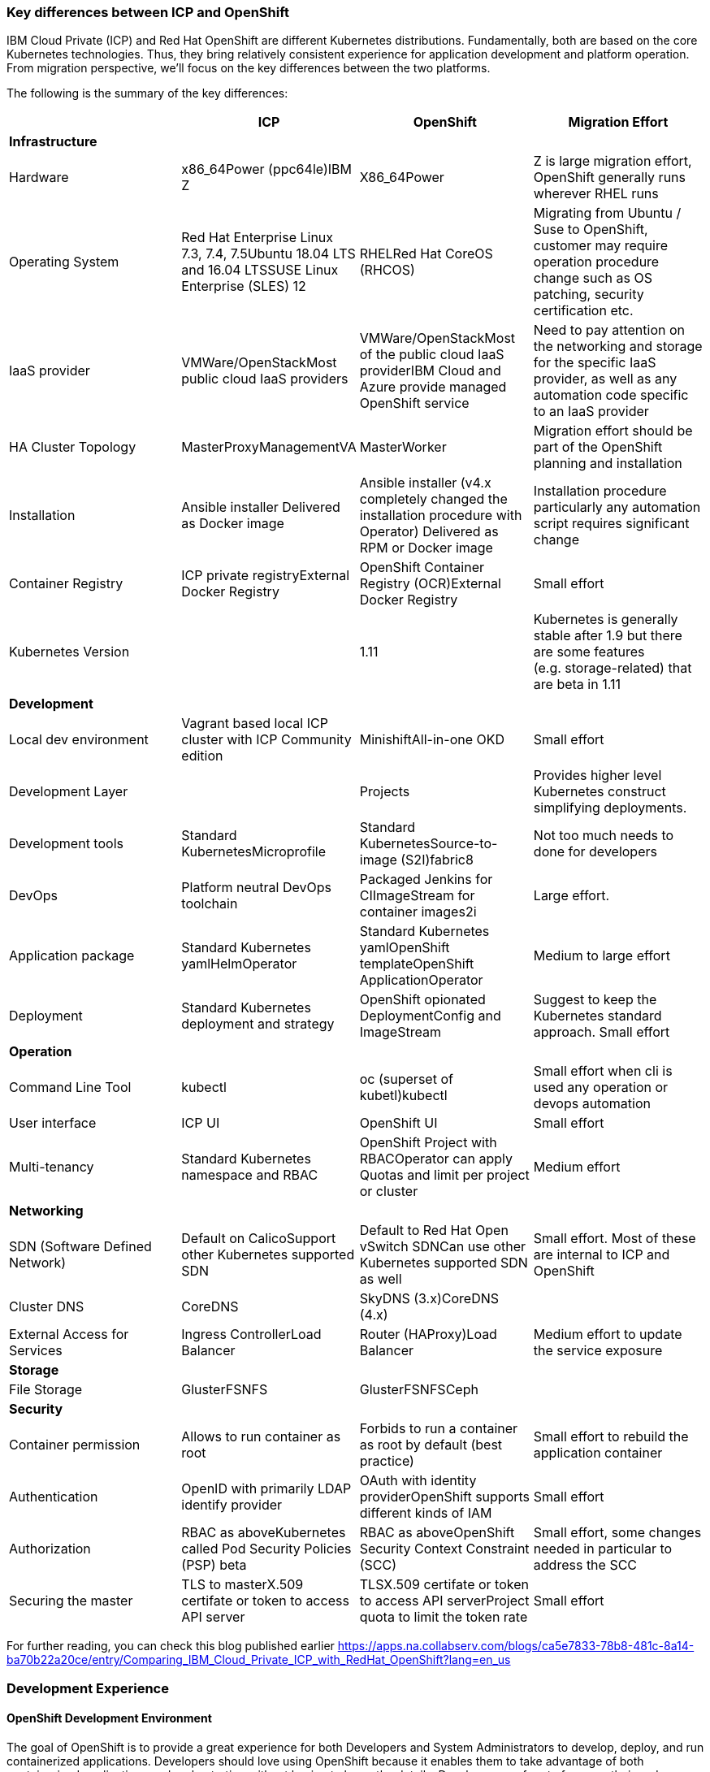 === Key differences between ICP and OpenShift
:toc:
:toc-placement!:

IBM Cloud Private (ICP) and Red Hat OpenShift are different Kubernetes
distributions. Fundamentally, both are based on the core Kubernetes
technologies. Thus, they bring relatively consistent experience for application
development and platform operation. From migration perspective, we’ll focus on
the key differences between the two platforms.

toc::[]

The following is the summary of the key differences:

[width="100%",cols="25%,25%,25%,25%",options="header",]
|===
| |*ICP* |*OpenShift* |*Migration Effort*
|*Infrastructure* | | |

|Hardware |x86_64Power (ppc64le)IBM Z |X86_64Power |Z is large migration effort,
OpenShift generally runs wherever RHEL runs

|Operating System |Red Hat Enterprise Linux 7.3, 7.4, 7.5Ubuntu 18.04 LTS and
16.04 LTSSUSE Linux Enterprise (SLES) 12 |RHELRed Hat CoreOS (RHCOS) |Migrating
from Ubuntu / Suse to OpenShift, customer may require operation procedure change
such as OS patching, security certification etc.

|IaaS provider |VMWare/OpenStackMost public cloud IaaS providers
|VMWare/OpenStackMost of the public cloud IaaS providerIBM Cloud and Azure
provide managed OpenShift service |Need to pay attention on the networking and
storage for the specific IaaS provider, as well as any automation code specific
to an IaaS provider

|HA Cluster Topology |MasterProxyManagementVA |MasterWorker |Migration effort
should be part of the OpenShift planning and installation

|Installation |Ansible installer Delivered as Docker image |Ansible installer
(v4.x completely changed the installation procedure with Operator) Delivered as
RPM or Docker image |Installation procedure particularly any automation script
requires significant change

|Container Registry |ICP private registryExternal Docker Registry |OpenShift
Container Registry (OCR)External Docker Registry |Small effort

|Kubernetes Version | |1.11 |Kubernetes is generally stable after 1.9 but there
are some features (e.g. storage-related) that are beta in 1.11

|*Development* | | |

|Local dev environment |Vagrant based local ICP cluster with ICP Community
edition |MinishiftAll-in-one OKD |Small effort

|Development Layer | |Projects |Provides higher level Kubernetes construct
simplifying deployments.

|Development tools |Standard KubernetesMicroprofile |Standard
KubernetesSource-to-image (S2I)fabric8 |Not too much needs to done for
developers

|DevOps |Platform neutral DevOps toolchain |Packaged Jenkins for CIImageStream
for container images2i |Large effort.

|Application package |Standard Kubernetes yamlHelmOperator |Standard Kubernetes
yamlOpenShift templateOpenShift ApplicationOperator |Medium to large effort

|Deployment |Standard Kubernetes deployment and strategy |OpenShift opionated
DeploymentConfig and ImageStream |Suggest to keep the Kubernetes standard
approach. Small effort

|*Operation* | | |

|Command Line Tool |kubectl |oc (superset of kubetl)kubectl |Small effort when
cli is used any operation or devops automation

|User interface |ICP UI |OpenShift UI |Small effort

|Multi-tenancy |Standard Kubernetes namespace and RBAC |OpenShift Project with
RBACOperator can apply Quotas and limit per project or cluster |Medium effort

|*Networking* | | |

|SDN (Software Defined Network) |Default on CalicoSupport other Kubernetes
supported SDN |Default to Red Hat Open vSwitch SDNCan use other Kubernetes
supported SDN as well |Small effort. Most of these are internal to ICP and
OpenShift

|Cluster DNS |CoreDNS |SkyDNS (3.x)CoreDNS (4.x) |

|External Access for Services |Ingress ControllerLoad Balancer |Router
(HAProxy)Load Balancer |Medium effort to update the service exposure

|*Storage* | | |

|File Storage |GlusterFSNFS |GlusterFSNFSCeph |

|*Security* | | |

|Container permission |Allows to run container as root |Forbids to run a
container as root by default (best practice) |Small effort to rebuild the
application container

|Authentication |OpenID with primarily LDAP identify provider |OAuth with
identity providerOpenShift supports different kinds of IAM |Small effort

|Authorization |RBAC as aboveKubernetes called Pod Security Policies (PSP) beta
|RBAC as aboveOpenShift Security Context Constraint (SCC) |Small effort, some
changes needed in particular to address the SCC

|Securing the master |TLS to masterX.509 certifate or token to access API server
|TLSX.509 certifate or token to access API serverProject quota to limit the
token rate |Small effort
|===

For further reading, you can check this blog published earlier
https://apps.na.collabserv.com/blogs/ca5e7833-78b8-481c-8a14-ba70b22a20ce/entry/Comparing_IBM_Cloud_Private_ICP_with_RedHat_OpenShift?lang=en_us

=== Development Experience

==== OpenShift Development Environment

The goal of OpenShift is to provide a great experience for both Developers and
System Administrators to develop, deploy, and run containerized applications.
Developers should love using OpenShift because it enables them to take advantage
of both containerized applications and orchestration without having to know the
details. Developers are free to focus on their code instead of spending time
writing Dockerfiles and running docker builds.

OpenShift is a full platform that incorporates several upstream projects while
also providing additional features and functionality to make those upstream
projects easier to consume. The core of the platform is containers and
orchestration. For the container side of the house, the platform uses images
based upon the docker image format. For the orchestration side, it is based on
upstream Kubernetes project. Beyond these two upstream projects, there are a set
of additional Kubernetes objects such as routes and deployment configs.

==== Standard Interfaces Differences (oc tool usage vs. kubectl and HELM)

Both Developers and Operators communicate with the OpenShift Platform via one of
the following methods:

* *Command Line Interface:* _The command line tool that we will be using as part
of this training is called the **oc **tool._ This tool is written in the Go
programming language and is a single executable that is provided for Windows, OS
X, and the Linux Operating Systems.
* *A Web Console:* User friendly graphical interface
* *REST API:* Both the command line tool and the web console actually
communicate to OpenShift via the same method, the REST API. Having a robust API
allows users to create their own scripts and automation depending on their
specific requirements. For detailed information about the REST API, check out
the official documentation
at: https://docs.openshift.org/latest/rest_api/index.html[https://docs.OpenShift.org/latest/rest_api/index.html]

IBM Cloud Private also provides a CLI. Many interactions with ICP though happen
through the standard Kubernetes CLI called *kubectl.* Developers also made use
of *HELM* as a package manager to deploy workloads. Whereas the pattern for ICP
developers was to make heavy use of kubectl or HELM to deploy workloads and
applications, OpenShift users often make more use of the *oc* commandline tool
than kubectl. (_Note: HELM can be used in OpenShift environment but it must be
installed into OpenShift. IBM Cloud Paks provide this ability as a core service
over OpenShift_).

OpenShift aims to greatly simplify development and deployment of applications,
thus providing a layer over Containers (much like a Cloud Foundry would), and
the *oc tool* provides those tools.

==== Projects

OpenShift is often referred to as a container application platform in that it is
a platform designed for *_the development and deployment of containers._*

To contain your application, OpenShift use *projects*. The reason for having a
project to contain your application is to allow for controlled access and quotas
for developers or teams. More technically, it's a visualization of the
Kubernetes namespace based on the developer access controls. Under the hood,
while ``project'' is a separate object returned by the OpenShift API, there is a
one-to-one mapping between ``projects'' and ``namespaces'' in Kubernetes.

The typical experience goes something like:

* Developer logs in to the console or CLI and creates a project
* Add artifacts to project. This can take several forms, for example
** Deploy an existing Image (usually Docker based) and with optionally
additional YAML files.
** Create an application out of templates.
** Create pipelines out of several approaches. (OpenShift has a built in
mechanism called Source 2 Image, of s2i that can deploy straight from a git
repository)
* Configure resources.
** Items include exposing a Route (Described later in the article)
** Scale Pods.

When you create a Project and add a deployment, several of the Kubernetes
Objects are created for you by default. This includes:

* *Pods:* Where your containers run which you can begin to scale immediately.
* *Services:* provide internal abstraction and load balancing within an
OpenShift environment, but sometimes clients (users, systems, devices,
etc.) *outside* of OpenShift need to access an application. 
* *Routes:* The way that external clients are able to access applications
running in OpenShift. (Similar to Ingress or Node Ports).

A great way to get started with the development experience is through the
following website. https://learn.openshift.com/[https://learn.OpenShift.com/]

==== Migration of applications from ICP to OpenShift.

There are actually many paths you can take to do this.

* Install HELM either through open source or through IBM Cloud Paks. An example
of this is here
(https://github.com/ibm-cloud-architecture/refarch-cloudnative-kubernetes/tree/spring#deploy-bluecompute-to-an-openshift-cluster[https://github.com/ibm-cloud-architecture/refarch-cloudnative-kubernetes/tree/spring#deploy-bluecompute-to-an-OpenShift-cluster])
* Take existing Docker Images and applications, update YAML, and create a
project with the oc tool. You can then use one of the mechanisms described
earlier. This will require you to update existing CI/CD pipleines but moves you
closer to the OpenShift environment.

==== Development Environments

OpenShift developers can use several approaches to local development.

* Develop code and Docker images locally and deploy to a remote cluster. There
are several ``managed OpenShift Options'' on various public clouds.
* If you need to run a local kubrnetes distribution you can use.
** *Minikube:* This is the standard community Kubernetes. However, this will
require you maintain duplicate YAML artifacts. This approach is not recommended.
** *OKD:* This is the Origin Community Distribution that powers OpenShift. You
can access it here: https://www.okd.io/[[.underline]#https://www.okd.io/#]. OKD
provides a feature complete version of OpenShift.
** *Minishift* is a tool that helps you run OKD locally by launching a
single-node OKD cluster inside a virtual machine. With Minishift you can try out
OKD or develop with it, day-to-day, on your local machine. You can run Minishift
on the Windows, macOS, and GNU/Linux operating systems. More information can be
found here: https://www.okd.io/minishift/

OpenShift is not opinionated on the application stack and provides templates for
various popular OpenSource frameworks such as Spring, Java EE, JBoss, Quarkus,
Node, etc…. A great place to learn about various types of applications you can
build is here:
https://learn.openshift.com/middleware/[https://learn.OpenShift.com/middleware/]

==== Additional tools, CLI’s, and Frameworks

In addition to the oc tool, there are several more CLI’s, tools, and frameworks
that you should be aware of.

* *odo:* a CLI tool for developers who are writing, building, and deploying
applications on OpenShift. With odo, developers get an opinionated CLI tool that
supports fast, iterative development. odo abstracts away Kubernetes and
OpenShift concepts so developers can focus on what's most important to them:
code. odo was created to improve the developer experience with OpenShift.
Existing tools such as oc are more operations-focused and require a deep
understanding of Kubernetes and OpenShift concepts. More information can be
found here: https://openshiftdo.org/[https://OpenShiftdo.org/]
* *Source-to-Image (S2I):* Source-to-Image (S2I) is a toolkit and workflow for
building reproducible container images from source code. It is worth noting that
you can use any CI / CD tool with OpenShift as well. More information can be
found here:
https://github.com/openshift/source-to-image[https://github.com/OpenShift/source-to-image].
We will discuss this more in the next section.
* *CodeReady:* Built on the open Eclipse Che project, Red Hat CodeReady
Workspaces provides developer workspaces, which include all the tools and the
dependencies that are needed to code, build, test, run, and debug applications. 
More information can be found here:
https://developers.redhat.com/products/codeready-workspaces/overview

OpenShift developers can also use popular projects such as ISTIO, kNative, and
others on the platform

* *ISTIO* is a service mesh that provides features such as routing, secure
communication, Circuit Breaker, and Application diagnostic tools. Istio is
supported throught he OpenShift Service Mesh offering, which is a Tech Preview
and will be GA at the end of Aug 2019. To learn how to use ISTIO on OpenShift,
go here:
https://learn.openshift.com/servicemesh/[https://learn.OpenShift.com/servicemesh/]
* *Knative* extends Kubernetes to provide components for building, deploying,
and managing serverless applications
* *Tekton* is a cloud-native CI/CD framework where pipeline stages are executed
in containers. Tekton is part of the OpenShift Pipelines offering. For more
information go here:
https://blog.openshift.com/cloud-native-ci-cd-with-openshift-pipelines/[https://blog.OpenShift.com/cloud-native-ci-cd-with-OpenShift-pipelines/]
* *Operators* are a framework for building Kubernetes-native applications. Red
Hat provides and SDK for getting up and running on creating Operators from Helm
charts, Ansible playbooks, and go code. For more information see:
https://github.com/operator-framework/getting-started

==== IBM Cloud Pak for Applications and additional Open Source projects

IBM announced the https://www.ibm.com/cloud/cloud-pak-for-applications[Cloud Pak
for Applications] which includes support for IBM application runtimes such as
IBM WebSphere Liberty and middleware such as IBM MobileFirst Foundation

It also includes various recently-announced open source projects maintained by
IBM around developer tooling. These include:

* [*Kabanero*]: https://kabanero.io, which consists of CodeWind
https://codewind.dev for IDE extensions to developer tools like Eclipse and
VSCode, and Appsody https://appsody.dev for building templates for popular
runtimes
* *Razee* https://razee.io for Continuous Deployment

The IBM Cloud Pak for Applications is still in development and may include more
components in the future.

=== DevOps

As mentioned earlier, OpenShift provides an opinionated development platform
around source-to-image (S2I) as a differentiator over upstream community
Kubernetes. As a comparison to ICP, it was not opinionated on DevOps beyond
providing (outdated) community Helm Charts for Jenkins. S2I is an integrated
build and deployment framework that developers can use to run code in containers
in the platform without additional infrastructure.

Note that if DevOps procedures are already mature and not tied to the platform,
and infrastructure is outside of the platform, it’s possible to reuse most of it
as OpenShift conforms to Kubernetes. There are some minor differences around
security which are discussed later in this document.

That said, a large part of OpenShift value proposition is that it’s an
integrated development platform in addition to being a container orchestrator.
OpenShift includes some CustomResourceDefinitions (CRDs) around continuous
integration (CI) and continuous deployment (CD) that enhance developer
productivity. As the controllers for these objects are built-in to the OpenShift
API, they are not portable outside of OpenShift.

==== ImageStream

An ImageStream represents an image either in the internal OpenShift container
image registry, or in an external registry. An image in an external registry can
be mirrored and cached in the local container image registry.

There are a few related resources to ImageStreams:

* The ImageStream resource represents the repository part of the image
* The ImageStreamTag resource represents an individual tag, which points at the
hash of the image as stored in the registry. This hash is immutable and every
push to the tag will update the hash, assuming the image has changes.

For example, if we were to import docker.io/ibmcom/websphere-liberty:latest, the
ImageStream part would be ``docker.io/ibmcom/websphere-liberty'', and the tag
would be ``latest''. The ImageStreamTag would represent the pointer to the image
represented by ``docker.io/ibmcom/websphere-liberty:latest'', which changes
every time someone pushes to the ibmcom/websphere-liberty:latest tag.

OpenShift will deploy the image hash in deployments and the ImageStreamTag
tracks the upstream images as they change. As such, we can use ImageStreams to
track changes to images even if the image in the original tag changes.

Images in external registries can be imported into OpenShift as ImageStreams,
and mirrored on a schedule. ImageStream changes can trigger builds or
redeployments; this can be useful in cases such as triggering rebuilds on a
nightly patched image updates for base images, or as part of a continuous
deployment procedure where image tags are used to track image deployments to
certain environments.

Additionally, since the ImageStream objects are stored in OpenShift/Kubernetes,
RBAC can be applied to them and they can be scoped to individual projects or
shared to multiple projects. This is similar to how ICP manages RBAC around
images as well in its private registry.

View the FAQ on the ImageStream here:
https://blog.openshift.com/image-streams-faq/[https://blog.OpenShift.com/image-streams-faq/]

==== BuildConfig

For Continuous Integration, the BuildConfig is a CustomResource is used to
produce a target image based on inputs and triggers. The BuildConfig takes as
input:

* Source code (such as a git repository) or binaries, (for example, a directory
as part of an external pipeline)
* Source ImageStream (for example a base image like ibmcom/websphere-liberty)
* Target ImageStream which contains the built application artifact
+
There are various strategies around BuildConfig, which control how the target
image stream is assembled:
* Source strategy: this is the core of S2I where a builder image is provided
that builds the source and packages it into a target container image, then
pushes it into the OpenShift private registry. This requires the builder image
to have knowledge about how to turn code into a container image. For example,
for Java code, the builder image may run ``mvn package'', take the output
binaries and build an image from a Java runtime. Red Hat ships several builder
images for popular runtimes, but any custom runtimes or deviations from the
happy path may require additional work to support. Red Hat provides an
SDK/documentation on how to build custom builder images here:
https://github.com/openshift/source-to-image[https://github.com/OpenShift/source-to-image]
* Docker strategy: this is equivalent to running ``docker build'' on a local
machine, except it is done through OpenShift. As part of this, the context
directory and a Dockerfile are uploaded to OpenShift where it the container
image is assembled from binaries. There are advantages to this, mainly that in
some CI scenarios in multi-tenant environments where the administrators do not
want to expose docker socket for direct ``docker build'', as this exposes root
access on the machine where the container is assembled.
* Pipeline strategy: this is equivalent to creating a staged build pipeline
through Jenkins. In this BuildConfig type, an embedded Jenkins declarative
pipeline is defined in the body of the resource. OpenShift will provision an
instance of Jenkins in the project to execute the build and will sync the build
status from Jenkins to the Build object (more on it below). The OpenShift
Application console contains some UI elements that show the build status from
Jenkins.

An instance of an execution of BuildConfig is a Build. Builds can be triggered
when the upstream source is changed, when the source ImageStream changes, or
manually using "oc new-build". An execution of BuildConfig results in a new
Build object being created, which has a build number that increments every time
the build is run. BuildConfig can maintain build history for both successful and
unsuccessful builds. The build itself is run in a build pod.

For more information, see here:
https://docs.openshift.com/container-platform/3.11/dev_guide/builds/index.html[https://docs.OpenShift.com/container-platform/3.11/dev_guide/builds/index.html]

==== DeploymentConfig

OpenShift has DeploymentConfigs, which is a precursor to the Kubernetes
Deployments. The DeploymentConfig resource is not portable to non-OpenShift
Kubernetes distributions. Note that OpenShift also supports the familiar
Deployment resource as well, so in terms of moving from ICP or other Kubernetes
distributions, offers basically zero migration effort and is more
community-friendly.

DeploymentConfig does provide deeper integration with ImageStreams, in that when
an ImageStream is updated, OpenShift can perform an update of the Deployment.
OpenShift can also extend this integration with ImageStreams to regular
Deployments by configuration, see
https://docs.openshift.com/container-platform/3.11/dev_guide/managing_images.html#using-is-with-k8s[https://docs.OpenShift.com/container-platform/3.11/dev_guide/managing_images.html#using-is-with-k8s].

Additionally, DeploymentConfig supports a few advanced deployment strategies,
which are detailed here:
https://docs.openshift.com/container-platform/3.11/dev_guide/deployments/deployment_strategies.html[https://docs.OpenShift.com/container-platform/3.11/dev_guide/deployments/deployment_strategies.html].
Most notably, they claim support for ``canary'' deployments, although the
documentation suggests the regular rolling update is a form of canary deployment
(which it isn’t, as the deployment continues to get rolled over as soon as the
health checks pass). There is also support for A/B testing and blue-green
deployments.

There are additional features and differences between Deployments and
DeploymentConfigs in OpenShift. When a DeploymentConfig rolls out a deployment,
a ``deploy'' pod is created that performs the actual deployment, as opposed to a
controller running on the master performing the rollout. This may be slightly
more scalable in very large clusters where many rolling deployments are
happening simultaneously. Additionally, rollouts may be paused and resumed as
needed. Also, a handy command is the ``oc rollout latest'', which just
re-deploys the same version of the pod; this is useful if a ConfigMap has
changed and the pods need to restart to refresh them.

For more information, see here:
https://docs.openshift.com/container-platform/3.11/dev_guide/deployments/how_deployments_work.html[https://docs.OpenShift.com/container-platform/3.11/dev_guide/deployments/how_deployments_work.html]

==== Templates

OpenShift provides support for Template resources, which are regular OpenShift
objects with parametrized fields in them. This is similar to Helm template, but
without the advanced ability to generate random data, conditionals, or complex
variable types.

The ``oc process'' command is used to convert a template to a regular resource.
The Template is a list of one or more templated resources, and can be stored in
the OpenShift API for re-use, or processed from local filesystem. Templates form
the base for the "oc new-app" command which generates a list of resources from a
list of parameters.

Again, as templates are very OpenShift specific, use discretion before using.
There are several other open-source Kubernetes templating projects, for example
Helm and Kustomize, that are more portable and more community-friendly.
Generally Red Hat frowns upon Helm 2.x as server side tiller requires large
permissions and the helm client requires read access to the namespace where
tiller runs; Helm 3 addresses this by including tiller on client side.

See here for more information:
https://docs.openshift.com/container-platform/3.11/dev_guide/templates.html[https://docs.OpenShift.com/container-platform/3.11/dev_guide/templates.html]

== Infrastructure

This chapter explores the infrastructure consideration when migrating from ICP
to OpenShift. It covers the hardware platform, IaaS and hypervisors, operating
system and platform automation.

=== Hardware and hypervisor

ICP can be deployed on (Linux) x86_64, Power (ppc64le) and IBM Z and LinuxOne.
OpenShift now can run x86_64 and Power hardware. Each has its own sizing
recommendation in terms of CPU, memory and disk space. You can reference the
system requirement for both below:

ICP (3.2) hardware requirement guide -
https://www.ibm.com/support/knowledgecenter/SSBS6K_3.2.0/supported_system_config/hardware_reqs.html

OpenShift (3.11) hardware requirement -
https://docs.openshift.com/container-platform/3.11/install/prerequisites.html#hardware[https://docs.OpenShift.com/container-platform/3.11/install/prerequisites.html#hardware]

Both ICP and OpenShift can run on Hypervisors like VMware, OpenStack and Hyper-V
in a private cloud environment. ICP is also supported on IBM PowerVC.

=== IaaS

Both ICP and OpenShift can run on public or private IaaS. In public. We have
tested ICP on IBM Cloud, Azure, AWS, GCP, and Huawei Cloud. On the other hand,
we have tested OpenShift on IBM Cloud, Azure, AWS.

For OpenShift on public cloud, there are potentially 3 offering:

* Managed OpenShift cluster. This includes IBM IKS managed OpenShift (beta) and
Azure Managed OpenShift
* Guided-provision OpenShift cluster. The IaaS vendors provide guided automation
procedure to provision a full OpenShift cluster either through UI or automation
scripts. For example, Azure OpenShift cluster and AWS OpenShift quickstart.
* Build your own cluster. End user provisions IaaS VMs (or bare metal), then
install OpenShift on top of the VMs.

ICP doesn’t have a managed edition.

=== Operating System

This is where you should pay the most attention when migrating from ICP.

Both platforms can only run on top of Linux OS. ICP supports Red Hat Enterprise
Linux (RHEL) 7.3, 7.4 and 7.5, Ubuntu 18.04 LTS and 16.04 LTS, SUSE Linux
Enterprise (SLES) 12. While OpenShift supports only RHEL 7.4 or later in 3.x, or
Red Hat Enterprise Linux CoreOS (RHCOS) in release 4.x. In OpenShift Container
Platform 4.1, you must use RHCOS for all masters, but you can use Red Hat
Enterprise Linux (RHEL) as the operating system for compute, or worker,
machines. If you choose to use RHEL workers, you must perform more system
maintenance than if you use RHCOS for all of the cluster machines.

What does this mean is that you need to switch RHEL or RHCOS when migrating ICP
running on Ubuntu or Suse Linux. Most of this is infrastructure related Ops
activity.

== Storage

== Security

=== SELinux

OpenShift requires SELinux to be ``enforcing'' and ``targeted'' mode. When
containers are run, the container image’s filesystem is labeled using a random
label and the container processes are labeled the same way, so that only the
container processes can access its own filesystem and no other processes. Any
mounted filesystems (secrets, configmaps, or volumes) will have an SELinux
policy applied to them to allow the container to read and write to them.

=== PodSecurityPolicy vs SecurityContextConstraints

OpenShift SecurityContextContsraints (SCC) is the pre-cursor to the
PodSecurityPolicy (PSP) in upstream community Kubernetes. As such, a lot of the
properties of the PSP come directly from the SCC. These objects are
cluster-scoped policies designed to limit the access of containers to the host
kernel. Most containers do not need to privileged access to the host and should
as a best practice not depend on the uid of the user owning the container
process. However, many containers on DockerHub and even some IBM middleware
require running as root or some other capabilities in order to function.

One important thing to note is that while the PodSecurityPolicy objects can be
created in OpenShift, the platform will ignore these objects and only enforces
the SecurityContextConstraints objects. OpenShift ships with some out of the box
SCCs, the default ``restricted'' policy is the most restrictive, and the
``privileged'' policy is the most open.

One very large difference is that the default policy in OpenShift will generate
random a uid/gid from a range for the container process to run as (the
``restricted'' policy), and if your container depends on a specific uid/gid
being set, the container may not run. One common example is if container
requires reads or writes to the local filesystem as a specific user. In this
case, the ``nonroot'' SCC seems to match the ``ibm-restricted-psp'' default
policy that ICP ships with.

Here is a comparison of the out-of-box SCCs to those shipped with ICP, as well
as some brief comments:

[width="100%",cols="34%,33%,33%",options="header",]
|===
|*OpenShift* |*ICP* |*Comments*
|anyuid |ibm-anyuid-psp |Container is allowed to run as any uid, including root,
but within restricted SELinux context

|hostaccess |(n/a) |Container is allowed to access host namespaces (i.e. can
mount filesystem and network of the host), but must run as random non-root user

|(n/a) |ibm-anyuid-hostaccess-psp |Container is allowed to access host
namespaces (i.e. can mount filesystem, access host network, and access any other
namespaced resources on the host), and may run as any user

|hostmount-anyuid |ibm-anyuid-hostpath-psp |Container is allowed to run as any
user and can mount host directories

|hostnetwork |(n/a) |Container can run on the host network, but must run as
random selected non-root user

|nonroot |ibm-restricted-psp |Container can run as any user except root; this is
useful for containers that expect to run as a particular UID from its local
/etc/passwd

|privileged |ibm-privileged-psp |Run as any user and have access to any host
features. This is essentially running as root right on the worker node and
should be used sparingly

|restricted |(n/a) |(OpenShift Default) Denies access to most host features and
must run as random-selected uid.
|===

In order for a pod to be able to run with additional access to the host system,
it’s necessary to apply the SCC to the service account the pod executes as. One
subtle difference between SCC and PSP is the RBAC around it; SCCs have a
``users'' property that lists the entities allowed to use the SCC while PSPs are
controlled with roles and rolebindings. You can use the following command to
apply the SCC to a service account, which under the covers adds the service
accounts to the ``users'' property of the SCC.

[source,bash]
----
oc adm policy add-scc-to-user <scc> system:serviceaccount:<namespace>:<serviceaccount>
oc adm policy remove-scc-from-user <scc> system:serviceaccount:<namespace>:<serviceaccount>
----

=== Identity Providers

OpenShift supports one or more Identity Providers as user directory sources for
authentication. As OpenShift is a development platform, the default behavior is
that any user that can authenticate to OpenShift is able to create a project
(mappingMethod ``claim''). This behavior can be changed during installation or
after installation by using mappingMethod ``lookup'', the downside is that the
administrator must manually add user resources to OpenShift before they will be
authorized to use the platform.
https://docs.openshift.com/container-platform/3.11/install_config/configuring_authentication.html#LookupMappingMethod[https://docs.OpenShift.com/container-platform/3.11/install_config/configuring_authentication.html#LookupMappingMethod]
for more information.

=== Role-based Access Control

As Kubernetes RBAC was submitted upstream by Red Hat from OpenShift features,
much of the RBAC in ICP is largely the same in ICP and OpenShift. Roles and
ClusterRoles are groups of permissions on objects in the Kubernetes API.
RoleBindings and ClusterRoleBindings are objects that bind roles to identities
to access those permissions. Users, groups, and service accounts may have
multiple role bindings which aggregated together gives them an access list of
parts of the platform they may access.

One shortcut around assigning roles/cluster roles to users exists in the oc CLI,
which under the covers creates a RoleBinding or ClusterRoleBinding, instead of
the awkward ``kubectl create rolebinding'' and ``kubectl create
clusterrolebinding'' commands:

[source,bash]
----
oc adm policy add-role-to-user <role> <user>
oc adm policy add-cluster-role-to-user <role> <user>
oc adm policy remove-role-from-user <role> <user>
oc adm policy remove-cluster-role-from-user <role> <user>
----

==== ImagePolicy

OpenShift also contains an image policy, although it is not stored as a Custom
Resource as it is in ICP. This can be configured on the master nodes. See:

https://docs.openshift.com/container-platform/3.11/admin_guide/image_policy.html[https://docs.OpenShift.com/container-platform/3.11/admin_guide/image_policy.html]

== Networking

From a developer point of view, the pod networking in OpenShift uses largely the
same concepts as ICP and Kubernetes in general. There are some implementation
differences in OpenShift networking to watch out for if you are managing the
platform.

=== OpenShift SDN

The default networking implementation in OpenShift is the OpenShift SDN.

https://docs.openshift.com/container-platform/3.11/architecture/networking/sdn.html[https://docs.OpenShift.com/container-platform/3.11/architecture/networking/sdn.html]

OpenShift SDN has with three different plugins that provide different levels of
network isolation between projects:

* *ovs-subnet*: (default) flat network that allows all projects to talk to all
projects
* *ovs-multitenant*: all projects are isolated from each other, with a single
exception the `+default+` project where the OpenShift router and internal image
registry run
* *ovs-networkpolicy*: allows fine-grained control of network isolation using
NetworkPolicy objects (equivalent to ICP).

When installing OpenShift, Red Hat recommends always installing using the
*ovs-networkpolicy* plugin which provides near parity with ICP feature with
Calico. To use this, add the following parameter to the ansible hosts file
before installation:

`+os_sdn_network_plugin_name='redhat/OpenShift-ovs-multitenant'+`

Note that it’s possible to run Calico on OpenShift instead of Openshfit SDN;
however Red Hat does not support this directly and the client will need to
purchase support directly from Tigera. The list of additional vendor-supported
network plugins are available here:

https://docs.openshift.com/container-platform/3.11/install_config/configuring_sdn.html#admin-guide-configuring-sdn-available-sdn-providers[https://docs.OpenShift.com/container-platform/3.11/install_config/configuring_sdn.html#admin-guide-configuring-sdn-available-sdn-providers]

=== OpenShift SDN Architecture

OpenShift SDN networking components live in the `+openshift-sdn+` project in
OpenShift, and consist of two daemonsets, `+ovs+` and `+sdn+`.

`+ovs+` is a containerized version of Open vSwitch which is an open source SDN
software used most commonly in OpenStack. This will manage a bridge device,
vxlan tunnel device for the pod network, and all of the virtual ethernet devices
(veths) for each pod as they are created and destroyed.

`+sdn+` is a component used to program openvswitch by synchronizing routes to
the other worker nodes and any cluster IP services created in the cluster. The
routes are programmed as open vswitch flows and the cluster IPs are configured
using netfilter (iptables) rules.

To dump the flows for debugging or informational purposes, you may install the
``openvswitch'' package on any cluster node, and use `+ovs-ofctl+` to view the
flow table. See
https://docs.openshift.com/enterprise/3.1/admin_guide/sdn_troubleshooting.html#debugging-local-networking[https://docs.OpenShift.com/enterprise/3.1/admin_guide/sdn_troubleshooting.html#debugging-local-networking]
for more information. This output is helpful to understand how pod traffic is
forwarded.

In contrast to ICP/Calico, which uses a single controller pod running on the
master nodes to orchestrate subnet selection, routes and network policy rules,
and a daemonset ``calico-node'' running across each cluster node to program
iptables rules and do route propagation. In ICP/Calico, the `+kube-proxy+`
container running on every node programs the cluster IPs in iptables rules
instead of the `+calico-node+` pod.

In both ICP and Calico cases, the daemonset runs as a privileged container on
each host in order to have access to the host network.

=== IP Address Management

As in standard Kubernetes, both OpenShift and ICP have a pod overlay network
where address space is defined for pods, and pod IP addresses are drawn from
subnets selected from this address space. In ICP this was defined using the
``network_cidr'' property in the installation config.yaml. OpenShift also has
the same concept, where the cluster network CIDR defined in
`+osm_cluster_network_cidr+` in the ansible hosts file, the default is
`+10.128.0.0/14+`. You can view the subnet in the `+clusternetwork+` custom
resource in OpenShift (`+oc get clusternetwork+`).

Every node in the cluster will receive a ``slice'' of this address space. One
additional parameter in OpenShift is the `+osm_host_subnet_length+`, which
defines the size of the subnets assigned to each node in the cluster where pods
running on them will be assigned IP addresses from. In ICP, Calico automatically
selected this size based on the number of nodes in the cluster and the size of
the pod network, and was able to resize and ``steal'' subnets from other nodes
when particular worker nodes exhausted their pool. In OpenShift this is a static
length. The default value of this is 9, which indicates that every worker node
will get 32-9=23 bits of subnet space (i.e. a /23 subnet, or 512 IP addresses).
The assigned host subnets are stored in the `+hostsubnets+` Kubernetes custom
resource (`+oc get hostsubnets+`). It’s important to select a subnet length that
will satisfy both the number of worker nodes and the expected number of pods on
each worker node in the cluster.

Like in ICP, there is an additional ``service network'' overlay network, which
is a non-overlapping address space with the pod network that ClusterIP services
are defined on. In OpenShift the installation parameter for this is
`+openshift_portal_net+`.

=== Pod Routing and Route Propagation

In ICP, Calico propagated routes using a node-to-node mesh where every worker
node became a ``router'' for its assigned subnet on the pod network and the
routes were communicated using border gateway protocol (BGP). Since BGP is a
standard protocol used on the internet, it was possible for non-cluster nodes to
join the peer-to-peer mesh and the routes to be propagated outside of the
cluster and potentially gain some visibility into the pod network with external
tools. However, because of the node-to-node mesh there can be scalability issues
when the cluster becomes very large, BGP route reflectors could be used to
propagate routes instead.

In OpenShift, the routes are stored in Kubernetes resources and the ``sdn''
DaemonSet programs the routes on each cluster node as flows in the local
openvswitch tables. There is a bridge interface on each node that all pods
receive a port on, and a tunnel interface where all outbound pod network traffic
is sent when the destination pod is not running on the local node.

The following documentation helps to understand the network flows:

https://docs.openshift.com/container-platform/3.11/architecture/networking/sdn.html#sdn-packet-flow[https://docs.OpenShift.com/container-platform/3.11/architecture/networking/sdn.html#sdn-packet-flow]

=== Network Isolation

In contrast to ICP and Calico’s usage of iptables rules, OpenShift SDN uses
VXLAN to perform project-level isolation. Every project is assigned a Virtual
Network Identifier (VNID), and as traffic leaves the Open vSwitch tunnel, the
VNID is added to the outgoing packet. When traffic reaches the destination, if
the worker node does not have a policy (either the same VNID, or an explicit
Open vSwitch flow from a Network Policy) that allows the traffic, it is dropped.
As mentioned earlier the ``default'' namespace runs the router and registry and
as such, every project is allowed to access this project, which is given the
special VNID 0. It’s important for administrators not to expose ``default'' to
users to deploy pods in general as all projects in the cluster will have network
access to it.

You can read more details here:

https://docs.openshift.com/container-platform/3.11/architecture/networking/sdn.html#network-isolation-multitenant[https://docs.OpenShift.com/container-platform/3.11/architecture/networking/sdn.html#network-isolation-multitenant]

In some environments, OpenShift may run on top of infrastructure that already
uses VXLAN for isolation (such as VMware and NSX) and the VXLAN port used must
be changed due to conflicts. This can be done by following the steps documented
here:

https://docs.openshift.com/container-platform/3.11/install_config/configuring_sdn.html#config-changing-vxlan-port-for-cluster-network[https://docs.OpenShift.com/container-platform/3.11/install_config/configuring_sdn.html#config-changing-vxlan-port-for-cluster-network]

=== NetworkPolicy

NetworkPolicy is largely the same in OpenShift as it is in ICP. There is one
difference in that OpenShift only supports ingress NetworkPolicy, so network
policies with egress rules do not work and egress network policy is controlled
using a separate EgressNetworkPolicy object.

NetworkPolicy objects in OpenShift result in flow rules in Open vSwitch, and if
using a podSelector to match pods, the more pods that match the rule, the more
rules are created, which may cause some scalability issues. See documentation
for an explanation:

https://docs.openshift.com/container-platform/3.11/admin_guide/managing_networking.html#admin-guide-networking-using-networkpolicy-efficiently[https://docs.OpenShift.com/container-platform/3.11/admin_guide/managing_networking.html#admin-guide-networking-using-networkpolicy-efficiently]

=== EgressNetworkPolicy and EgressRouter

As mentioned in previous section, the OpenShift EgressNetworkPolicy is a
separate object used to control egress traffic from pods to external subnets.
These are implemented at Layer 3 in openflow table rules. The destinations may
also be DNS names, but these are implemented using a DNS lookup of the name and
the subsequent rules on the resolved IP address for the DNS record’s TTL. You
can see more information in the documentation here:
https://docs.openshift.com/container-platform/3.11/admin_guide/managing_networking.html#admin-guide-limit-pod-access-egress[https://docs.OpenShift.com/container-platform/3.11/admin_guide/managing_networking.html#admin-guide-limit-pod-access-egress]

OpenShift has an object that allows all egress to a particular external service
go through a single node, called EgressRouter. This allows traffic coming from
the cluster to an external service appear from a static IP and allows operations
to whitelist that router. See:
https://docs.openshift.com/container-platform/3.11/admin_guide/managing_networking.html#admin-guide-limit-pod-access-egress-router[https://docs.OpenShift.com/container-platform/3.11/admin_guide/managing_networking.html#admin-guide-limit-pod-access-egress-router]

=== DNS

ICP runs a DaemonSet across the masters containing CoreDNS for cluster DNS
lookup and name resolution. DNS was only available inside of pods, as the
kubelet would set each pod’s /etc/resolv.conf to point at the service IP address
of the CoreDNS pod, and the host’s /etc/resolv.conf is used for upstream name
resolution.

OpenShift 3.11 implements DNS slightly differently: SkyDNS runs on every node
and is embedded within the atomic-OpenShift-node service listening on port 53.
This node will sync service names and endpoints retrieved from etcd to the local
SkyDNS. Every node in the cluster will have its /etc/resolv.conf rewritten to
point at the local copy of SkyDNS. All pods will also have their
/etc/resolv.conf rewritten to point at the IP address of the local host. This
means that service names (using FQDN of the cluster internal domain) are
resolvable even from cluster nodes.

OpenShift will not start if NetworkManager is not enabled on all nodes. Make
sure that NetworkManager is managing all interfaces (NM_CONTROLLED=yes in
/etc/sysconfig/network-scripts/ifcfg-eth*). A script that runs when
NetworkManager brings up the interface will rewrite the local /etc/resolv.conf
to point at SkyDNS; the upstream DNS servers are stored in
/etc/origin/node/resolv.conf.

See the documentation for more information:

https://docs.openshift.com/container-platform/3.11/architecture/networking/networking.html#architecture-additional-concepts-openshift-dns[https://docs.OpenShift.com/container-platform/3.11/architecture/networking/networking.html#architecture-additional-concepts-OpenShift-dns]

Note that OpenShift 4.x implements this differently and has moved to the more
familiar CoreDNS.

=== Routes vs Ingress

In order to get external cluster traffic into the cluster, ICP used the Proxy
Nodes which run an nginx-based ingress controller. Ingress resources stored in
Kubernetes were used to program the nginx configuration to accept Layer-7
traffic based on specific rules, and could leverage certain nginx features like
path-based rewrites and TLS termination using annotations on the ingress
resource.

In OpenShift, there is a similar component running on the ``infra'' nodes called
the Router. This is an HAProxy container, and runs in the special ``default''
project that all projects should have access to. OpenShift uses a special
``Route'' object that pre-dates ``Ingress'' resources in Kubernetes, which can
be used to expose Layer 7 traffic, terminate TLS. There are a few more options
that are exposed as first-class properties of Routes such as being able to
passthrough TLS connections or re-encrypt them.

In later versions of OpenShift (3.10+), the router is able to translate
``Ingress'' objects to ``Routes''. However, HAProxy is not as feature-rich as
nginx and as such some features in the ICP ingress controller are not available
using OpenShift routes, most notably path-based rewrites. A workaround is to run
a standalone nginx controller that can perform these rewrites as needed in each
project, and expose that using through the OpenShift router.

When OpenShift is installed, it requires a wildcard domain pointing at the IP
address or load balancer in front of the nodes where the router is installed
(*OpenShift_hosted_registry_routehost*). All routes will by default be given a
DNS name like <route-name>-<project-name>.<app-subdomain>.

More documentation about the default HAProxy router, including some advanced use
cases like router sharding (which is similar to the ICP isolated proxy use case)
is here:
https://docs.openshift.com/container-platform/3.11/install_config/router/default_haproxy_router.html#install-config-router-default-haproxy[https://docs.OpenShift.com/container-platform/3.11/install_config/router/default_haproxy_router.html#install-config-router-default-haproxy]

=== External Integration with F5 Load Balancer

Note that like ICP, there is an F5 BIGIP controller for OpenShift where a
controller is able to program an F5 appliance through the API in response to
Kubernetes resources. See:
https://clouddocs.f5.com/containers/v2/openshift/[https://clouddocs.f5.com/containers/v2/OpenShift/]

== Operation – Cluster Management, Monitoring and Logging

Operation maybe one of the complex areas requires extra planning and effort to
migrate from ICP to OpenShift.

=== Cluster Management

We mentioned the different options to access ICP and OpenShift in early
chapters. From operation perspective either manual or automated, the command
line tools (cli) might be the most relevant tool. The good news is that both
platform support ``kubectl'' to operate your cluster. The not so good news is
that both have their own flavor of cli (ICP has the cloudctl while OpenShift has
oc). Most of the standard kubernetes tasks can be carried out by sticking to
``kubectl''. That puts migration as small effort to migrate any ``cloudctl''
command to either ``kubectl'' or ``oc'' or sunset them.

One area you need to pay attention is that OpenShift runs only on RHEL or RHCOS
operating system. That may introduce some migration work when your ICP is
running on non-RedHat OS. For example, if you have operation scripts handles the
patches update on OS, service restart etc.

=== Monitoring

Both platforms are adopting the CNCF projects as de-facto standard when comes to
monitoring. They are Grafana and Prometheus. ICP has fairly decent integration
with both technologies and OpenShift 3.11 installs them by default. But this
doesn’t mean the migration is that straightforward.

First, Prometheus may collect different set of metrics. It will be at least a
medium level of effort to adjust the Prometheus Query Language and tested in new
OpenShift platform.

Then, you might need to migrate the Grafana dashboards that purposely built for
ICP. OpenShift comes with some sample dashboard like Docker or Kubernetes
monitoring via Prometheus.

Alerting is another area you need to consider. In theory, OpenShift Prometheus
supports AlertManager (can be installed as optional component). But ensuring the
existing ICP alerts fully function in OpenShift including Notification by email,
webhooks, Slack, PagerDuty and alert Silencing, aggregation, inhibiting can take
quite bit of effort.

=== Logging

ICP deploys an ELK (ElasticSearch, Logstash, Kibana) stack, referred to as the
management logging service, to collect and store all Docker-captured logs.

OpenShift uses the EFK (ElasticSearch, fluentd, Kibana) stack as a logging
solution. The main difference comparing to ICP is how the logs are shipped out
of the cluster with Fluentd. But most of that is implementation detail and
relatively transparent to the application and end user.

== Migration Strategy – ICP Cluster migration

link:./migration_strategy.md[Migration Strategy]
